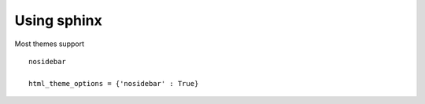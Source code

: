 Using sphinx
============

Most themes support ::

    nosidebar

    html_theme_options = {'nosidebar' : True}
